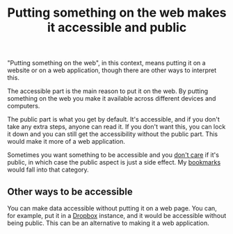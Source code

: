 :PROPERTIES:
:ID:       0e21a159-3385-4a9c-9408-33c653527137
:END:
#+title: Putting something on the web makes it accessible and public

"Putting something on the web", in this context, means putting it on a
website or on a web application, though there are other ways to interpret
this.

The accessible part is the main reason to put it on the web.  By putting
something on the web you make it available across different devices and
computers.

The public part is what you get by default.  It's accessible, and if you
don't take any extra steps, anyone can read it.  If you don't want this, you
can lock it down and you can still get the accessibility without the public
part.  This would make it more of a web application.

Sometimes you want something to be accessible and you _don't care_ if it's
public, in which case the public aspect is just a side effect.  My [[id:4626559d-5f1f-4c30-978b-5c11c72d395a][bookmarks]]
would fall into that category.

** Other ways to be accessible

You can make data accessible without putting it on a web page.  You can, for
example, put it in a [[id:074766bc-7479-4cba-a01a-5e96aa3e22e9][Dropbox]] instance, and it would be accessible without
being public.  This can be an alternative to making it a web application.
